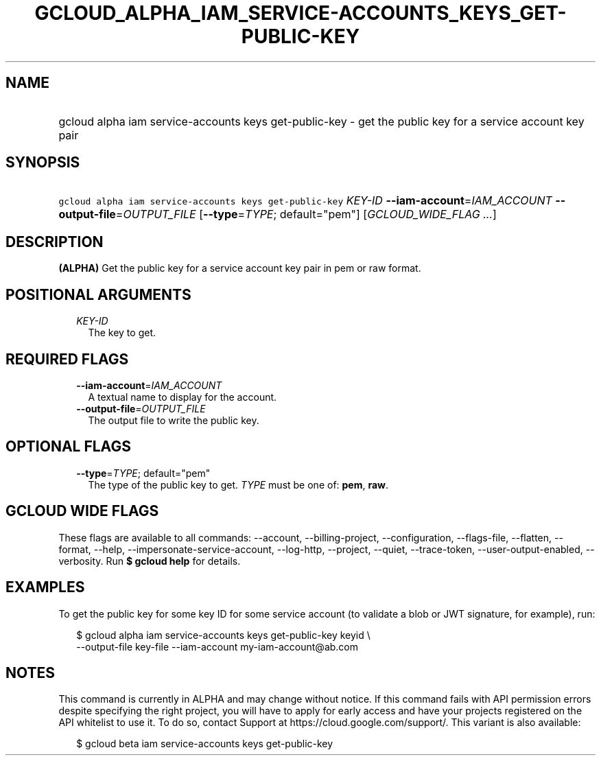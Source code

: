 
.TH "GCLOUD_ALPHA_IAM_SERVICE\-ACCOUNTS_KEYS_GET\-PUBLIC\-KEY" 1



.SH "NAME"
.HP
gcloud alpha iam service\-accounts keys get\-public\-key \- get the public key for a service account key pair



.SH "SYNOPSIS"
.HP
\f5gcloud alpha iam service\-accounts keys get\-public\-key\fR \fIKEY\-ID\fR \fB\-\-iam\-account\fR=\fIIAM_ACCOUNT\fR \fB\-\-output\-file\fR=\fIOUTPUT_FILE\fR [\fB\-\-type\fR=\fITYPE\fR;\ default="pem"] [\fIGCLOUD_WIDE_FLAG\ ...\fR]



.SH "DESCRIPTION"

\fB(ALPHA)\fR Get the public key for a service account key pair in pem or raw
format.



.SH "POSITIONAL ARGUMENTS"

.RS 2m
.TP 2m
\fIKEY\-ID\fR
The key to get.


.RE
.sp

.SH "REQUIRED FLAGS"

.RS 2m
.TP 2m
\fB\-\-iam\-account\fR=\fIIAM_ACCOUNT\fR
A textual name to display for the account.

.TP 2m
\fB\-\-output\-file\fR=\fIOUTPUT_FILE\fR
The output file to write the public key.


.RE
.sp

.SH "OPTIONAL FLAGS"

.RS 2m
.TP 2m
\fB\-\-type\fR=\fITYPE\fR; default="pem"
The type of the public key to get. \fITYPE\fR must be one of: \fBpem\fR,
\fBraw\fR.


.RE
.sp

.SH "GCLOUD WIDE FLAGS"

These flags are available to all commands: \-\-account, \-\-billing\-project,
\-\-configuration, \-\-flags\-file, \-\-flatten, \-\-format, \-\-help,
\-\-impersonate\-service\-account, \-\-log\-http, \-\-project, \-\-quiet,
\-\-trace\-token, \-\-user\-output\-enabled, \-\-verbosity. Run \fB$ gcloud
help\fR for details.



.SH "EXAMPLES"

To get the public key for some key ID for some service account (to validate a
blob or JWT signature, for example), run:

.RS 2m
$ gcloud alpha iam service\-accounts keys get\-public\-key keyid \e
    \-\-output\-file key\-file \-\-iam\-account my\-iam\-account@ab.com
.RE



.SH "NOTES"

This command is currently in ALPHA and may change without notice. If this
command fails with API permission errors despite specifying the right project,
you will have to apply for early access and have your projects registered on the
API whitelist to use it. To do so, contact Support at
https://cloud.google.com/support/. This variant is also available:

.RS 2m
$ gcloud beta iam service\-accounts keys get\-public\-key
.RE

